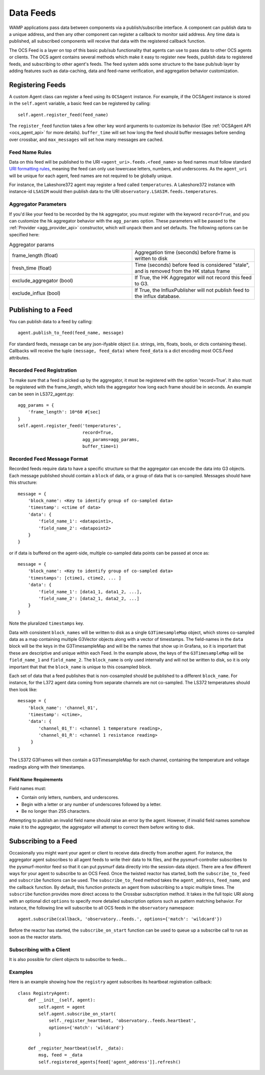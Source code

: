 .. highlight:: rst

.. _feeds:

Data Feeds
==========

WAMP applications pass data between components via a publish/subscribe
interface.  A component can publish data to a unique address, and then any
other component can register a callback to monitor said address. Any time data
is published, all subscribed components will receive that data with the
registered callback function.

The OCS Feed is a layer on top of this basic pub/sub functionality that agents
can use to pass data to other OCS agents or clients.  The OCS agent contains
several methods which make it easy to register new feeds, publish data to
registered feeds, and subscribing to other agent's feeds.  The feed system adds
some structure to the base pub/sub layer by adding features such as
data-caching, data and feed-name verification, and aggregation behavior
customization.


Registering Feeds
-----------------

A custom Agent class can register a feed using its ``OCSAgent`` instance. For
example, if the OCSAgent instance is stored in the ``self.agent`` variable, a
basic feed can be registered by calling::

    self.agent.register_feed(feed_name)

The ``register_feed`` function takes a few other key word arguments to customize
its behavior (See :ref:`OCSAgent API <ocs_agent_api>` for more details).
``buffer_time`` will set how long the feed should buffer messages before sending
over crossbar, and ``max_messages`` will set how many messages are cached.

Feed Name Rules
```````````````

Data on this feed will be published to the URI ``<agent_uri>.feeds.<feed_name>``
so feed names must follow standard
`URI formatting rules <https://crossbar.io/docs/URI-Format/>`_, meaning
the feed can only use lowercase letters, numbers, and underscores.
As the ``agent_uri`` will be unique for each agent, feed names are not required
to be globally unique.

For instance, the Lakeshore372 agent may register a feed called ``temperatures``.
A Lakeshore372 instance with instance-id ``LSASIM`` would then publish data to
the URI ``observatory.LSASIM.feeds.temperatures``.

Aggregator Parameters
`````````````````````
If you'd like your feed to be recorded by the hk aggregator, you must register
with the keyword ``record=True``, and you can customize the hk aggregator
behavior with the ``agg_params`` option.
These parameters will be passed to the :ref:`Provider <agg_provider_api>`
constructor, which will unpack them and set defaults.
The following options can be specified here:

.. list-table:: Aggregator params
    :widths: 20 20

    * - frame_length (float)
      - Aggregation time (seconds) before frame is written to disk

    * - fresh_time (float)
      - Time (seconds) before feed is considered "stale", and is removed from
        the HK status frame

    * - exclude_aggregator (bool)
      - If True, the HK Aggregator will not record this feed to G3.

    * - exclude_influx (bool)
      - If True, the InfluxPublisher will not publish feed to the influx
        database.


Publishing to a Feed
--------------------
You can publish data to a feed by calling::

    agent.publish_to_feed(feed_name, message)

For standard feeds, message can be any json-ifyable object (i.e. strings, ints,
floats, bools, or dicts containing these).
Callbacks will receive the tuple ``(message, feed_data)`` where ``feed_data``
is a dict encoding most OCS.Feed attributes.


.. _recorded_feed_registration:

Recorded Feed Registration
````````````````````````````
To make sure that a feed is picked up
by the aggregator, it must be registered with the option 'record=True'.
It also must be registered with the frame_length, which tells the aggregator
how long each frame should be in seconds.
An example can be seen in LS372_agent.py::

    agg_params = {
        'frame_length': 10*60 #[sec]
    }
    self.agent.register_feed('temperatures',
                             record=True,
                             agg_params=agg_params,
                             buffer_time=1)

.. _feed_message_format:

Recorded Feed Message Format
`````````````````````````````
Recorded feeds require data to have a specific structure so that the aggregator
can encode the data into G3 objects.
Each message published should contain a ``block`` of data, or a group of data
that is co-sampled. Messages should have this structure::

    message = {
        'block_name': <Key to identify group of co-sampled data>
        'timestamp': <ctime of data>
        'data': {
            'field_name_1': <datapoint1>,
            'field_name_2': <datapoint2>
        }
    }

or if data is buffered on the agent-side, multiple co-sampled data points can
be passed at once as::

    message = {
        'block_name': <Key to identify group of co-sampled data>
        'timestamps': [ctime1, ctime2, ... ]
        'data': {
            'field_name_1': [data1_1, data1_2, ...],
            'field_name_2': [data2_1, data2_2, ...]
        }
    }

Note the pluralized ``timestamps`` key.

Data with consistent ``block_names`` will be written to disk as a single
``G3TimesampleMap`` object, which stores co-sampled data as a map containing
multiple G3Vector objects along with a vector of timestamps.
The field-names in the ``data`` block will be the keys in the G3TimesampleMap
and will be the names that show up in Grafana, so it is important that these are
descriptive and unique within each Feed.
In the example above, the keys of the ``G3TimesampleMap`` will be
``field_name_1`` and ``field_name_2``.
The ``block_name`` is only used internally and will not be written
to disk, so it is only important that that the ``block_name`` is unique to this
cosampled block.

Each set of data that a feed publishes that is non-cosampled should be
published to a different ``block_name``.
For instance, for the L372 agent data coming from separate channels are not
co-sampled.
The LS372 temperatures should then look like::

    message = {
        'block_name': 'channel_01',
        'timestamp': <ctime>,
        'data': {
            'channel_01_T': <channel 1 temperature reading>,
            'channel_01_R': <channel 1 resistance reading>
         }
    }

The LS372 G3Frames will then contain a G3TimesampleMap for each channel,
containing the temperature and voltage readings along with their timestamps.

Field Name Requirements
'''''''''''''''''''''''
Field names must:

- Contain only letters, numbers, and underscores.
- Begin with a letter or any number of underscores followed by a letter.
- Be no longer than 255 characters.

Attempting to publish an invalid field name should raise an error by the agent.
However, if invalid field names somehow make it to the aggregator, the
aggregator will attempt to correct them before writing to disk.

Subscribing to a Feed
---------------------

Occasionally you might want your agent or client to receive data directly from
another agent. For instance, the aggregator agent subscribes to all agent feeds to write
their data to hk files, and the pysmurf-controller subscribes to the pysmurf-monitor
feed so that it can put pysmurf data directly into the session-data object.
There are a few different ways for your agent to subscribe to an OCS Feed.
Once the twisted reactor has started, both the ``subscribe_to_feed`` and
``subscribe`` functions can be used.
The ``subscribe_to_feed`` method takes the ``agent_address``, ``feed_name``,
and the callback function. By default, this function protects an agent from
subscribing to a topic multiple times.
The ``subscribe`` function provides more direct access to the Crossbar
subscription method.
It takes in the full topic URI along with an optional dict ``options`` to
specify more detailed subscription options such as pattern matching behavior.
For instance, the following line will subscribe to all OCS feeds in the
``observatory`` namespace::

    agent.subscribe(callback, 'observatory..feeds.', options={'match': 'wildcard'})

Before the reactor has started, the ``subscribe_on_start`` function can be used
to queue up a subscribe call to run as soon as the reactor starts.

Subscribing with a Client
`````````````````````````
It is also possible for client objects to subscribe to feeds...

Examples
````````
Here is an example showing how the ``registry`` agent subscribes its
heartbeat registration callback::

    class RegistryAgent:
        def __init__(self, agent):
            self.agent = agent
            self.agent.subscribe_on_start(
                self._register_heartbeat, 'observatory..feeds.heartbeat',
                options={'match': 'wildcard'}
            )

        def _register_heartbeat(self, _data):
            msg, feed = _data
            self.registered_agents[feed['agent_address']].refresh()
